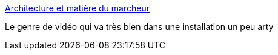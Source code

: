 :jbake-type: post
:jbake-status: published
:jbake-title: Architecture et matière du marcheur
:jbake-tags: art,vidéo,cinétique,_mois_févr.,_année_2014
:jbake-date: 2014-02-07
:jbake-depth: ../
:jbake-uri: shaarli/1391785670000.adoc
:jbake-source: https://nicolas-delsaux.hd.free.fr/Shaarli?searchterm=http%3A%2F%2Fwww.laboiteverte.fr%2Farchitecture-matiere-du-marcheur%2F&searchtags=art+vid%C3%A9o+cin%C3%A9tique+_mois_f%C3%A9vr.+_ann%C3%A9e_2014
:jbake-style: shaarli

http://www.laboiteverte.fr/architecture-matiere-du-marcheur/[Architecture et matière du marcheur]

Le genre de vidéo qui va très bien dans une installation un peu arty
